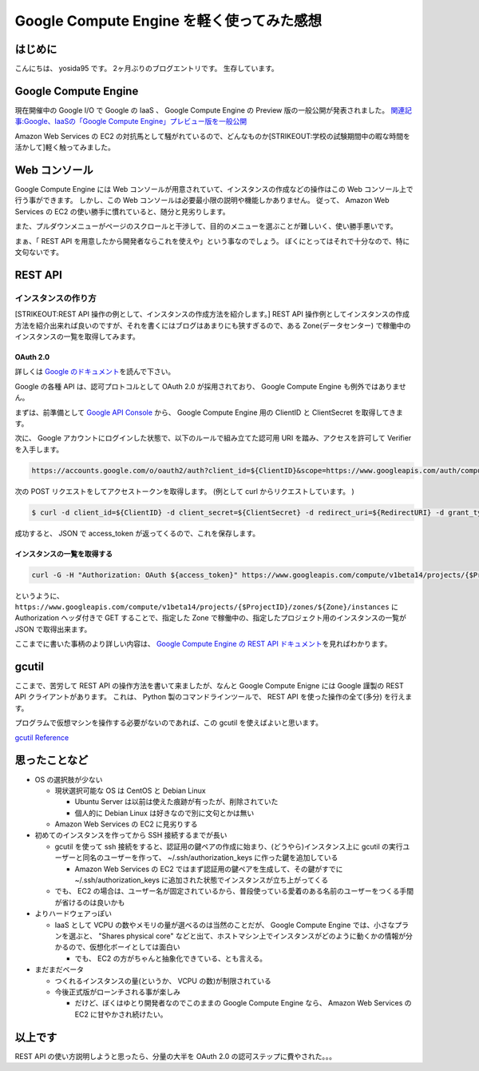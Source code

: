 Google Compute Engine を軽く使ってみた感想
==========================================

はじめに
--------

こんにちは、 yosida95 です。
2ヶ月ぶりのブログエントリです。
生存しています。

Google Compute Engine
----------------------

現在開催中の Google I/O で Google の IaaS 、 Google Compute Engine の Preview 版の一般公開が発表されました。
`関連記事:Google、IaaSの「Google Compute Engine」プレビュー版を一般公開 <http://cloud.watch.impress.co.jp/docs/news/20130517_599836.html>`__

Amazon Web Services の EC2 の対抗馬として騒がれているので、どんなものか\ [STRIKEOUT:学校の試験期間中の暇な時間を活かして]\ 軽く触ってみました。

Web コンソール
--------------

Google Compute Engine には Web コンソールが用意されていて、インスタンスの作成などの操作はこの Web コンソール上で行う事ができます。
しかし、この Web コンソールは必要最小限の説明や機能しかありません。
従って、 Amazon Web Services の EC2 の使い勝手に慣れていると、随分と見劣りします。

また、プルダウンメニューがページのスクロールと干渉して、目的のメニューを選ぶことが難しいく、使い勝手悪いです。

まぁ、「 REST API を用意したから開発者ならこれを使えや」という事なのでしょう。
ぼくにとってはそれで十分なので、特に文句ないです。

REST API
--------

インスタンスの作り方
~~~~~~~~~~~~~~~~~~~~

[STRIKEOUT:REST API 操作の例として、インスタンスの作成方法を紹介します。]
REST API 操作例としてインスタンスの作成方法を紹介出来れば良いのですが、それを書くにはブログはあまりにも狭すぎるので、ある Zone(データセンター) で稼働中のインスタンスの一覧を取得してみます。

OAuth 2.0
^^^^^^^^^

詳しくは `Google のドキュメント <https://developers.google.com/accounts/docs/OAuth2>`__\ を読んで下さい。

Google の各種 API は、認可プロトコルとして OAuth 2.0 が採用されており、 Google Compute Engine も例外ではありません。

まずは、前準備として `Google API Console <https://code.google.com/apis/console>`__ から、 Google Compute Engine 用の ClientID と ClientSecret を取得してきます。

次に、 Google アカウントにログインした状態で、以下のルールで組み立てた認可用 URI を踏み、アクセスを許可して Verifier を入手します。

.. code::

    https://accounts.google.com/o/oauth2/auth?client_id=${ClientID}&scope=https://www.googleapis.com/auth/compute&response_type=code&redirect_uri=${RedirectURI}

次の POST リクエストをしてアクセストークンを取得します。
(例として curl からリクエストしています。 )

.. code-block:: sh

    $ curl -d client_id=${ClientID} -d client_secret=${ClientSecret} -d redirect_uri=${RedirectURI} -d grant_type=authorization_code -d code=${Verifier} https://accounts.google.com/o/oauth2/token

成功すると、 JSON で access\ \_token が返ってくるので、これを保存します。

インスタンスの一覧を取得する
^^^^^^^^^^^^^^^^^^^^^^^^^^^^

.. code-block:: sh

    curl -G -H "Authorization: OAuth ${access_token}" https://www.googleapis.com/compute/v1beta14/projects/{$ProjectID}/zones/${Zone}/instances

というように、 ``https://www.googleapis.com/compute/v1beta14/projects/{$ProjectID}/zones/${Zone}/instances`` に Authorization ヘッダ付きで GET することで、指定した Zone で稼働中の、指定したプロジェクト用のインスタンスの一覧が JSON で取得出来ます。

ここまでに書いた事柄のより詳しい内容は、 `Google Compute Engine の REST API ドキュメント <https://developers.google.com/compute/docs/reference/v1beta14/>`__\ を見ればわかります。

gcutil
------

ここまで、苦労して REST API の操作方法を書いて来ましたが、なんと Google Compute Enigne には Google 謹製の REST
API クライアントがあります。
これは、 Python 製のコマンドラインツールで、 REST API を使った操作の全て(多分) を行えます。

プログラムで仮想マシンを操作する必要がないのであれば、この gcutil を使えばよいと思います。

`gcutil Reference <https://developers.google.com/compute/docs/gcutil/>`__

思ったことなど
--------------

-  OS の選択肢が少ない

   -  現状選択可能な OS は CentOS と Debian Linux

      -  Ubuntu Server は以前は使えた痕跡が有ったが、削除されていた
      -  個人的に Debian Linux は好きなので別に文句とかは無い

   -  Amazon Web Services の EC2 に見劣りする

-  初めてのインスタンスを作ってから SSH 接続するまでが長い

   -  gcutil を使って ssh 接続をすると、認証用の鍵ペアの作成に始まり、(どうやら)インスタンス上に gcutil の実行ユーザーと同名のユーザーを作って、 ~/.ssh/authorization\_keys に作った鍵を追加している

      -  Amazon Web Services の EC2 ではまず認証用の鍵ペアを生成して、その鍵がすでに ~/.ssh/authorization\_keys に追加された状態でインスタンスが立ち上がってくる

   -  でも、 EC2 の場合は、ユーザー名が固定されているから、普段使っている愛着のある名前のユーザーをつくる手間が省けるのは良いかも

-  よりハードウェアっぽい

   -  IaaS として VCPU の数やメモリの量が選べるのは当然のことだが、 Google Compute Engine では、小さなプランを選ぶと、 "Shares physical core" などと出て、ホストマシン上でインスタンスがどのように動くかの情報が分かるので、仮想化ボーイとしては面白い

      -  でも、 EC2 の方がちゃんと抽象化できている、とも言える。

-  まだまだベータ

   -  つくれるインスタンスの量(というか、 VCPU の数)が制限されている
   -  今後正式版がローンチされる事が楽しみ

      -  だけど、ぼくはゆとり開発者なのでこのままの Google Compute Engine なら、 Amazon Web Services の EC2 に甘やかされ続けたい。

以上です
--------

REST API の使い方説明しようと思ったら、分量の大半を OAuth 2.0 の認可ステップに費やされた。。。
